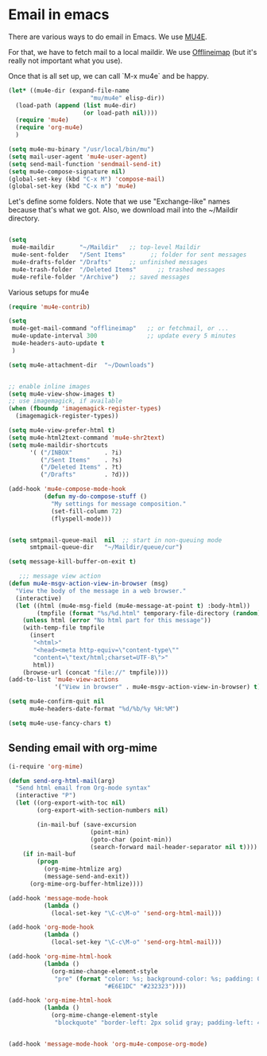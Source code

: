 * Email in emacs

There are various ways to do email in Emacs.  We use [[http://www.djcbsoftware.nl/code/mu/mu4e/][MU4E]].

For that, we have to fetch mail to a local maildir.  We use [[http://offlineimap.org/][Offlineimap]] (but it's really not important what you use).

Once that is all set up, we can call `M-x mu4e` and be happy.

#+begin_src emacs-lisp
  (let* ((mu4e-dir (expand-file-name
                         "mu/mu4e" elisp-dir))
    (load-path (append (list mu4e-dir)
                       (or load-path nil))))
    (require 'mu4e)
    (require 'org-mu4e)
    )

  (setq mu4e-mu-binary "/usr/local/bin/mu")
  (setq mail-user-agent 'mu4e-user-agent)
  (setq send-mail-function 'sendmail-send-it)
  (setq mu4e-compose-signature nil)
  (global-set-key (kbd "C-x M") 'compose-mail)
  (global-set-key (kbd "C-x m") 'mu4e)
#+end_src

Let's define some folders.  Note that we use "Exchange-like" names because that's what we got.  Also, we download mail into the ~/Maildir directory.

#+begin_src emacs-lisp

    (setq
     mu4e-maildir       "~/Maildir"   ;; top-level Maildir
     mu4e-sent-folder   "/Sent Items"       ;; folder for sent messages
     mu4e-drafts-folder "/Drafts"     ;; unfinished messages
     mu4e-trash-folder  "/Deleted Items"      ;; trashed messages
     mu4e-refile-folder "/Archive")   ;; saved messages

#+end_src

Various setups for mu4e

#+begin_src emacs-lisp
  (require 'mu4e-contrib)

  (setq
   mu4e-get-mail-command "offlineimap"   ;; or fetchmail, or ...
   mu4e-update-interval 300              ;; update every 5 minutes
   mu4e-headers-auto-update t
   )

  (setq mu4e-attachment-dir  "~/Downloads")


  ;; enable inline images
  (setq mu4e-view-show-images t)
  ;; use imagemagick, if available
  (when (fboundp 'imagemagick-register-types)
    (imagemagick-register-types))

  (setq mu4e-view-prefer-html t)
  (setq mu4e-html2text-command 'mu4e-shr2text)
  (setq mu4e-maildir-shortcuts
        '( ("/INBOX"         . ?i)
           ("/Sent Items"    . ?s)
           ("/Deleted Items" . ?t)
           ("/Drafts"        . ?d)))

  (add-hook 'mu4e-compose-mode-hook
            (defun my-do-compose-stuff ()
              "My settings for message composition."
              (set-fill-column 72)
              (flyspell-mode)))


  (setq smtpmail-queue-mail  nil  ;; start in non-queuing mode
        smtpmail-queue-dir   "~/Maildir/queue/cur")

  (setq message-kill-buffer-on-exit t)

     ;;; message view action
  (defun mu4e-msgv-action-view-in-browser (msg)
    "View the body of the message in a web browser."
    (interactive)
    (let ((html (mu4e-msg-field (mu4e-message-at-point t) :body-html))
          (tmpfile (format "%s/%d.html" temporary-file-directory (random))))
      (unless html (error "No html part for this message"))
      (with-temp-file tmpfile
        (insert
         "<html>"
         "<head><meta http-equiv=\"content-type\""
         "content=\"text/html;charset=UTF-8\">"
         html))
      (browse-url (concat "file://" tmpfile))))
  (add-to-list 'mu4e-view-actions
               '("View in browser" . mu4e-msgv-action-view-in-browser) t)

  (setq mu4e-confirm-quit nil
        mu4e-headers-date-format "%d/%b/%y %H:%M")

  (setq mu4e-use-fancy-chars t)
#+end_src

** Sending email with org-mime

#+begin_src emacs-lisp
  (i-require 'org-mime)

  (defun send-org-html-mail(arg)
    "Send html email from Org-mode syntax"
    (interactive "P")
    (let ((org-export-with-toc nil)
          (org-export-with-section-numbers nil)

          (in-mail-buf (save-excursion
                         (point-min)
                         (goto-char (point-min))
                         (search-forward mail-header-separator nil t))))
      (if in-mail-buf
          (progn
            (org-mime-htmlize arg)
            (message-send-and-exit))
        (org-mime-org-buffer-htmlize))))

  (add-hook 'message-mode-hook
            (lambda ()
              (local-set-key "\C-c\M-o" 'send-org-html-mail)))

  (add-hook 'org-mode-hook
            (lambda ()
              (local-set-key "\C-c\M-o" 'send-org-html-mail)))

  (add-hook 'org-mime-html-hook
            (lambda ()
              (org-mime-change-element-style
               "pre" (format "color: %s; background-color: %s; padding: 0.5em;"
                             "#E6E1DC" "#232323"))))

  (add-hook 'org-mime-html-hook
            (lambda ()
              (org-mime-change-element-style
               "blockquote" "border-left: 2px solid gray; padding-left: 4px;")))


  (add-hook 'message-mode-hook 'org-mu4e-compose-org-mode)

#+end_src
